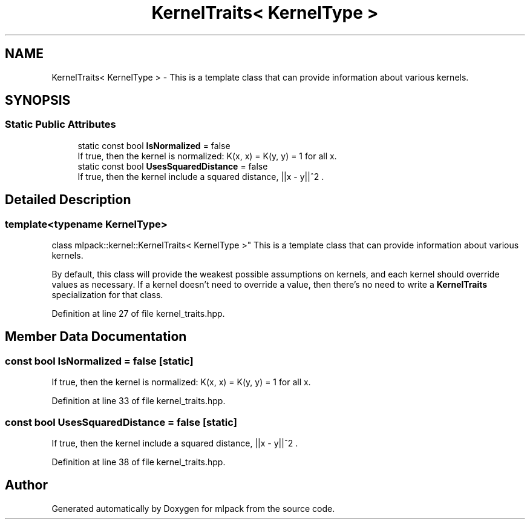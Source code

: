 .TH "KernelTraits< KernelType >" 3 "Sun Aug 22 2021" "Version 3.4.2" "mlpack" \" -*- nroff -*-
.ad l
.nh
.SH NAME
KernelTraits< KernelType > \- This is a template class that can provide information about various kernels\&.  

.SH SYNOPSIS
.br
.PP
.SS "Static Public Attributes"

.in +1c
.ti -1c
.RI "static const bool \fBIsNormalized\fP = false"
.br
.RI "If true, then the kernel is normalized: K(x, x) = K(y, y) = 1 for all x\&. "
.ti -1c
.RI "static const bool \fBUsesSquaredDistance\fP = false"
.br
.RI "If true, then the kernel include a squared distance, ||x - y||^2 \&. "
.in -1c
.SH "Detailed Description"
.PP 

.SS "template<typename KernelType>
.br
class mlpack::kernel::KernelTraits< KernelType >"
This is a template class that can provide information about various kernels\&. 

By default, this class will provide the weakest possible assumptions on kernels, and each kernel should override values as necessary\&. If a kernel doesn't need to override a value, then there's no need to write a \fBKernelTraits\fP specialization for that class\&. 
.PP
Definition at line 27 of file kernel_traits\&.hpp\&.
.SH "Member Data Documentation"
.PP 
.SS "const bool IsNormalized = false\fC [static]\fP"

.PP
If true, then the kernel is normalized: K(x, x) = K(y, y) = 1 for all x\&. 
.PP
Definition at line 33 of file kernel_traits\&.hpp\&.
.SS "const bool UsesSquaredDistance = false\fC [static]\fP"

.PP
If true, then the kernel include a squared distance, ||x - y||^2 \&. 
.PP
Definition at line 38 of file kernel_traits\&.hpp\&.

.SH "Author"
.PP 
Generated automatically by Doxygen for mlpack from the source code\&.
